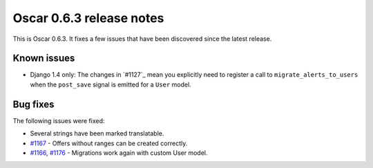 =========================
Oscar 0.6.3 release notes
=========================

This is Oscar 0.6.3.  It fixes a few issues that have been discovered since the
latest release.

Known issues
============

* Django 1.4 only: The changes in `#1127`_ mean you explicitly need to register
  a call to ``migrate_alerts_to_users`` when the ``post_save`` signal is
  emitted for a ``User`` model.

Bug fixes
=========

The following issues were fixed:

* Several strings have been marked translatable.

* `#1167`_ - Offers without ranges can be created correctly.

* `#1166`_, `#1176`_ - Migrations work again with custom User model.

.. _`#1166`: https://github.com/tangentlabs/django-oscar/issues/1166
.. _`#1167`: https://github.com/tangentlabs/django-oscar/issues/1167
.. _`#1176`: https://github.com/tangentlabs/django-oscar/issues/1176
